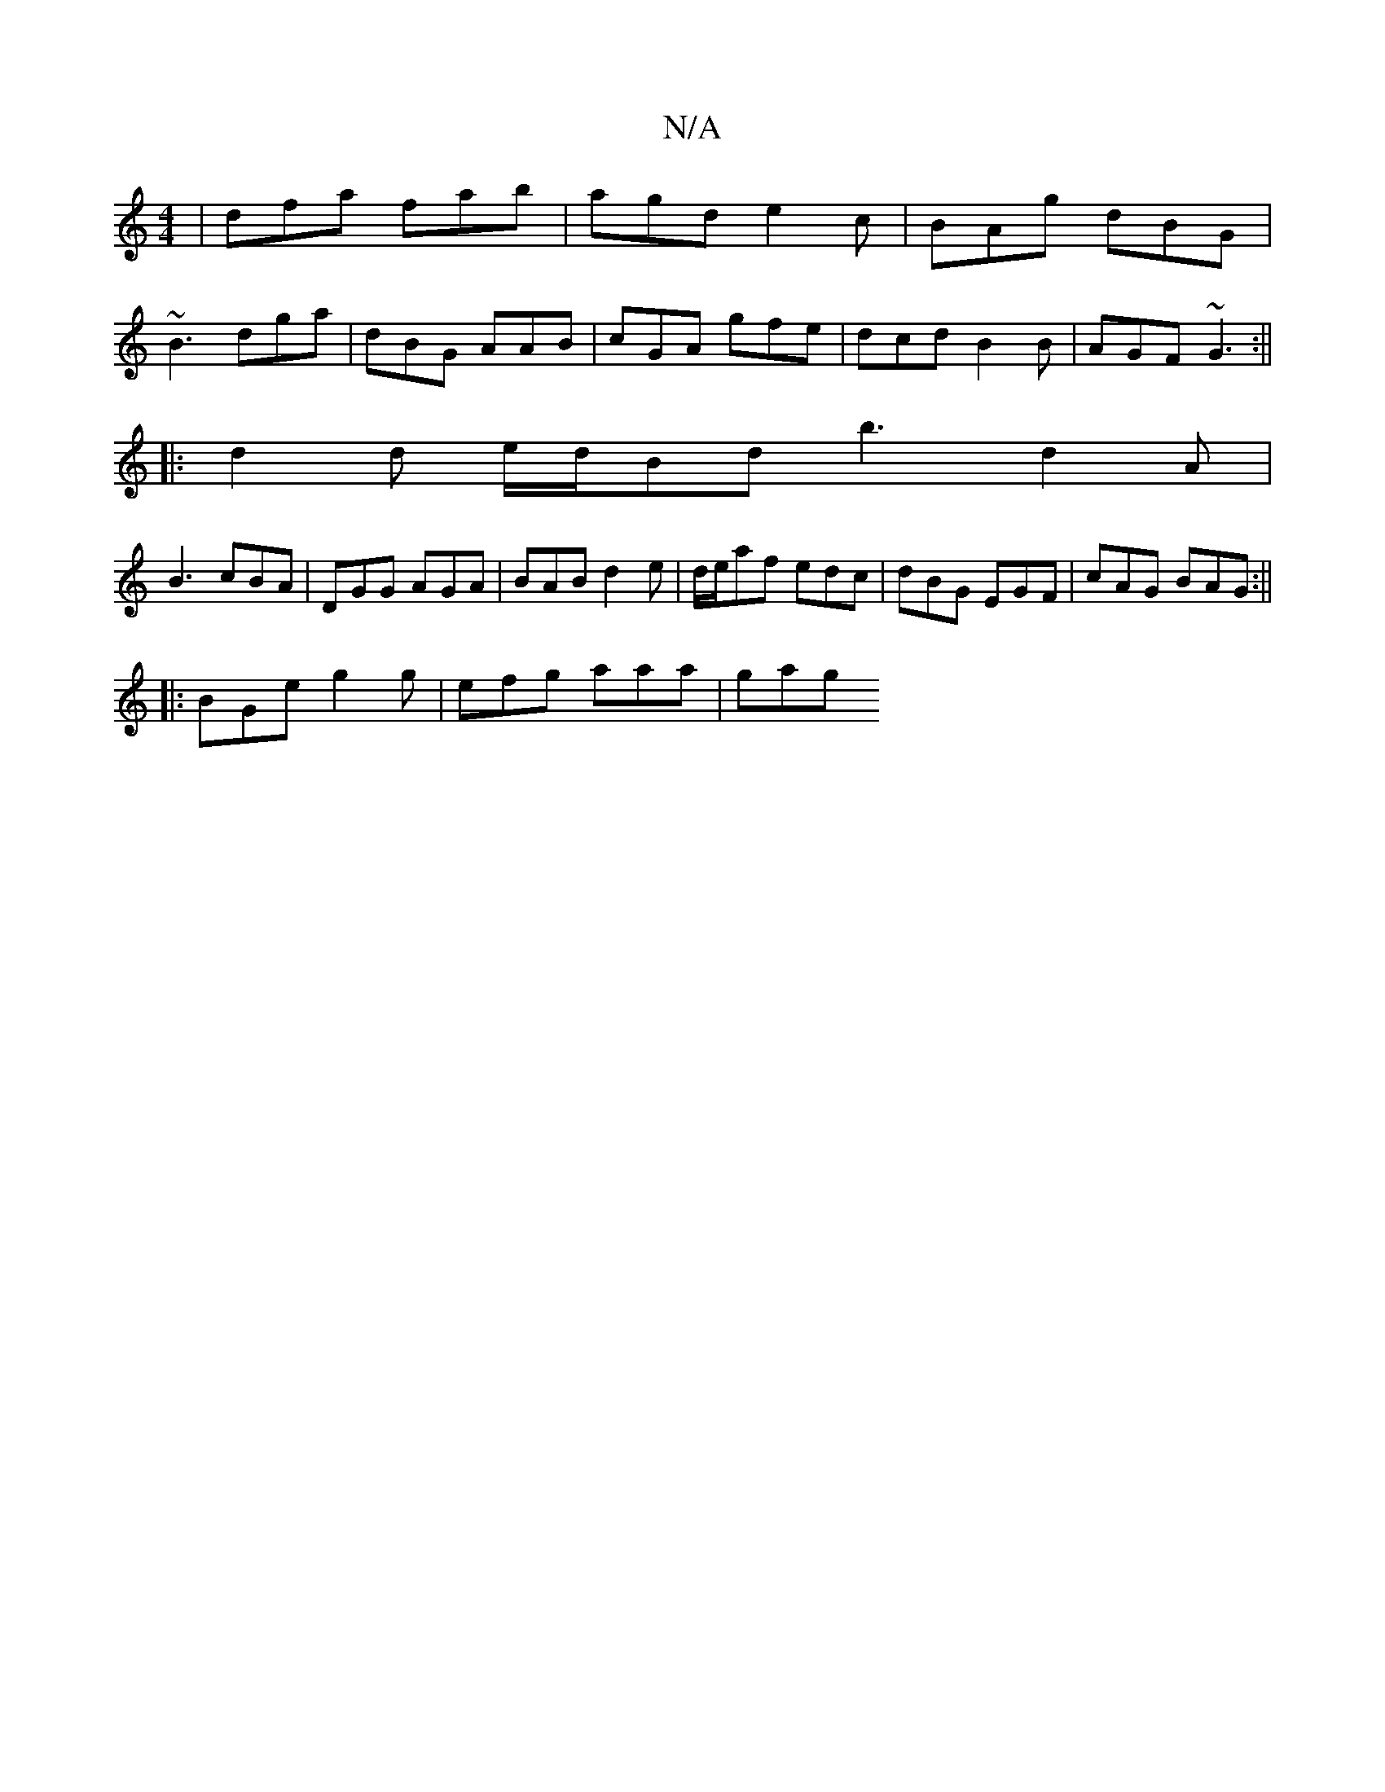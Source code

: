 X:1
T:N/A
M:4/4
R:N/A
K:Cmajor
| dfa fab | agd e2 c | BAg dBG |
~B3 dga | dBG AAB | cGA gfe | dcd B2 B | AGF ~G3 :||
|: d2d e/d/Bd b3 d2A|
B3 cBA | DGG AGA | BAB d2e | d/e/af edc- | dBG EGF | cAG BAG :||
|: BGe g2 g | efg aaa | gag